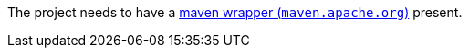 The project needs to have a link:https://maven.apache.org/wrapper[maven wrapper (`maven.apache.org`)] present.